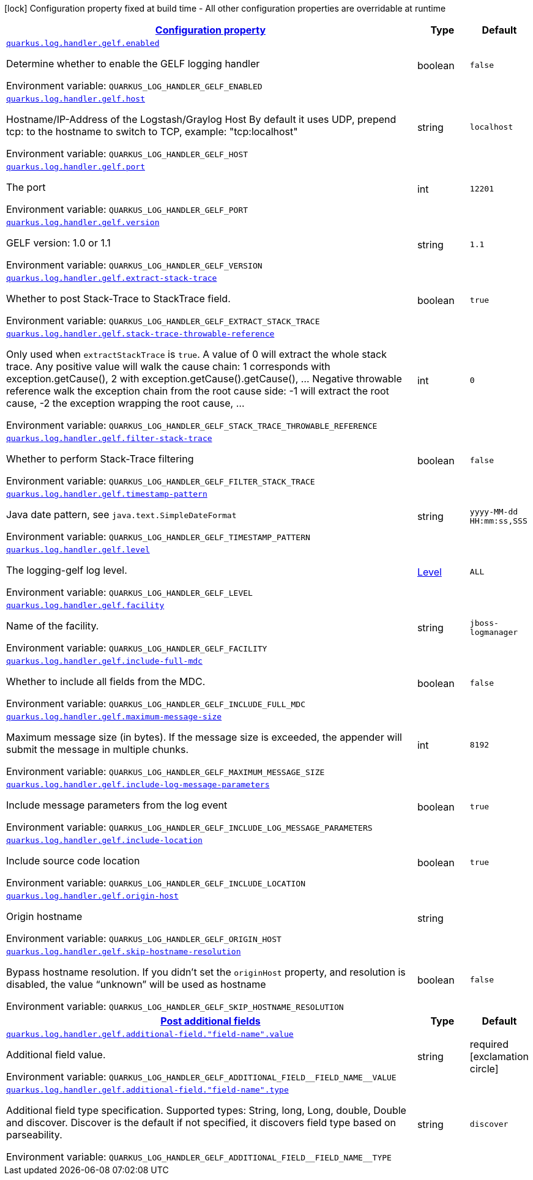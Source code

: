 
:summaryTableId: quarkus-log-handler-gelf-logging-gelf-gelf-config
[.configuration-legend]
icon:lock[title=Fixed at build time] Configuration property fixed at build time - All other configuration properties are overridable at runtime
[.configuration-reference, cols="80,.^10,.^10"]
|===

h|[[quarkus-log-handler-gelf-logging-gelf-gelf-config_configuration]]link:#quarkus-log-handler-gelf-logging-gelf-gelf-config_configuration[Configuration property]

h|Type
h|Default

a| [[quarkus-log-handler-gelf-logging-gelf-gelf-config_quarkus-log-handler-gelf-enabled]]`link:#quarkus-log-handler-gelf-logging-gelf-gelf-config_quarkus-log-handler-gelf-enabled[quarkus.log.handler.gelf.enabled]`


[.description]
--
Determine whether to enable the GELF logging handler

ifdef::add-copy-button-to-env-var[]
Environment variable: env_var_with_copy_button:+++QUARKUS_LOG_HANDLER_GELF_ENABLED+++[]
endif::add-copy-button-to-env-var[]
ifndef::add-copy-button-to-env-var[]
Environment variable: `+++QUARKUS_LOG_HANDLER_GELF_ENABLED+++`
endif::add-copy-button-to-env-var[]
--|boolean 
|`false`


a| [[quarkus-log-handler-gelf-logging-gelf-gelf-config_quarkus-log-handler-gelf-host]]`link:#quarkus-log-handler-gelf-logging-gelf-gelf-config_quarkus-log-handler-gelf-host[quarkus.log.handler.gelf.host]`


[.description]
--
Hostname/IP-Address of the Logstash/Graylog Host By default it uses UDP, prepend tcp: to the hostname to switch to TCP, example: "tcp:localhost"

ifdef::add-copy-button-to-env-var[]
Environment variable: env_var_with_copy_button:+++QUARKUS_LOG_HANDLER_GELF_HOST+++[]
endif::add-copy-button-to-env-var[]
ifndef::add-copy-button-to-env-var[]
Environment variable: `+++QUARKUS_LOG_HANDLER_GELF_HOST+++`
endif::add-copy-button-to-env-var[]
--|string 
|`localhost`


a| [[quarkus-log-handler-gelf-logging-gelf-gelf-config_quarkus-log-handler-gelf-port]]`link:#quarkus-log-handler-gelf-logging-gelf-gelf-config_quarkus-log-handler-gelf-port[quarkus.log.handler.gelf.port]`


[.description]
--
The port

ifdef::add-copy-button-to-env-var[]
Environment variable: env_var_with_copy_button:+++QUARKUS_LOG_HANDLER_GELF_PORT+++[]
endif::add-copy-button-to-env-var[]
ifndef::add-copy-button-to-env-var[]
Environment variable: `+++QUARKUS_LOG_HANDLER_GELF_PORT+++`
endif::add-copy-button-to-env-var[]
--|int 
|`12201`


a| [[quarkus-log-handler-gelf-logging-gelf-gelf-config_quarkus-log-handler-gelf-version]]`link:#quarkus-log-handler-gelf-logging-gelf-gelf-config_quarkus-log-handler-gelf-version[quarkus.log.handler.gelf.version]`


[.description]
--
GELF version: 1.0 or 1.1

ifdef::add-copy-button-to-env-var[]
Environment variable: env_var_with_copy_button:+++QUARKUS_LOG_HANDLER_GELF_VERSION+++[]
endif::add-copy-button-to-env-var[]
ifndef::add-copy-button-to-env-var[]
Environment variable: `+++QUARKUS_LOG_HANDLER_GELF_VERSION+++`
endif::add-copy-button-to-env-var[]
--|string 
|`1.1`


a| [[quarkus-log-handler-gelf-logging-gelf-gelf-config_quarkus-log-handler-gelf-extract-stack-trace]]`link:#quarkus-log-handler-gelf-logging-gelf-gelf-config_quarkus-log-handler-gelf-extract-stack-trace[quarkus.log.handler.gelf.extract-stack-trace]`


[.description]
--
Whether to post Stack-Trace to StackTrace field.

ifdef::add-copy-button-to-env-var[]
Environment variable: env_var_with_copy_button:+++QUARKUS_LOG_HANDLER_GELF_EXTRACT_STACK_TRACE+++[]
endif::add-copy-button-to-env-var[]
ifndef::add-copy-button-to-env-var[]
Environment variable: `+++QUARKUS_LOG_HANDLER_GELF_EXTRACT_STACK_TRACE+++`
endif::add-copy-button-to-env-var[]
--|boolean 
|`true`


a| [[quarkus-log-handler-gelf-logging-gelf-gelf-config_quarkus-log-handler-gelf-stack-trace-throwable-reference]]`link:#quarkus-log-handler-gelf-logging-gelf-gelf-config_quarkus-log-handler-gelf-stack-trace-throwable-reference[quarkus.log.handler.gelf.stack-trace-throwable-reference]`


[.description]
--
Only used when `extractStackTrace` is `true`. A value of 0 will extract the whole stack trace. Any positive value will walk the cause chain: 1 corresponds with exception.getCause(), 2 with exception.getCause().getCause(), ... Negative throwable reference walk the exception chain from the root cause side: -1 will extract the root cause, -2 the exception wrapping the root cause, ...

ifdef::add-copy-button-to-env-var[]
Environment variable: env_var_with_copy_button:+++QUARKUS_LOG_HANDLER_GELF_STACK_TRACE_THROWABLE_REFERENCE+++[]
endif::add-copy-button-to-env-var[]
ifndef::add-copy-button-to-env-var[]
Environment variable: `+++QUARKUS_LOG_HANDLER_GELF_STACK_TRACE_THROWABLE_REFERENCE+++`
endif::add-copy-button-to-env-var[]
--|int 
|`0`


a| [[quarkus-log-handler-gelf-logging-gelf-gelf-config_quarkus-log-handler-gelf-filter-stack-trace]]`link:#quarkus-log-handler-gelf-logging-gelf-gelf-config_quarkus-log-handler-gelf-filter-stack-trace[quarkus.log.handler.gelf.filter-stack-trace]`


[.description]
--
Whether to perform Stack-Trace filtering

ifdef::add-copy-button-to-env-var[]
Environment variable: env_var_with_copy_button:+++QUARKUS_LOG_HANDLER_GELF_FILTER_STACK_TRACE+++[]
endif::add-copy-button-to-env-var[]
ifndef::add-copy-button-to-env-var[]
Environment variable: `+++QUARKUS_LOG_HANDLER_GELF_FILTER_STACK_TRACE+++`
endif::add-copy-button-to-env-var[]
--|boolean 
|`false`


a| [[quarkus-log-handler-gelf-logging-gelf-gelf-config_quarkus-log-handler-gelf-timestamp-pattern]]`link:#quarkus-log-handler-gelf-logging-gelf-gelf-config_quarkus-log-handler-gelf-timestamp-pattern[quarkus.log.handler.gelf.timestamp-pattern]`


[.description]
--
Java date pattern, see `java.text.SimpleDateFormat`

ifdef::add-copy-button-to-env-var[]
Environment variable: env_var_with_copy_button:+++QUARKUS_LOG_HANDLER_GELF_TIMESTAMP_PATTERN+++[]
endif::add-copy-button-to-env-var[]
ifndef::add-copy-button-to-env-var[]
Environment variable: `+++QUARKUS_LOG_HANDLER_GELF_TIMESTAMP_PATTERN+++`
endif::add-copy-button-to-env-var[]
--|string 
|`yyyy-MM-dd HH:mm:ss,SSS`


a| [[quarkus-log-handler-gelf-logging-gelf-gelf-config_quarkus-log-handler-gelf-level]]`link:#quarkus-log-handler-gelf-logging-gelf-gelf-config_quarkus-log-handler-gelf-level[quarkus.log.handler.gelf.level]`


[.description]
--
The logging-gelf log level.

ifdef::add-copy-button-to-env-var[]
Environment variable: env_var_with_copy_button:+++QUARKUS_LOG_HANDLER_GELF_LEVEL+++[]
endif::add-copy-button-to-env-var[]
ifndef::add-copy-button-to-env-var[]
Environment variable: `+++QUARKUS_LOG_HANDLER_GELF_LEVEL+++`
endif::add-copy-button-to-env-var[]
--|link:https://docs.jboss.org/jbossas/javadoc/7.1.2.Final/org/jboss/logmanager/Level.html[Level]
 
|`ALL`


a| [[quarkus-log-handler-gelf-logging-gelf-gelf-config_quarkus-log-handler-gelf-facility]]`link:#quarkus-log-handler-gelf-logging-gelf-gelf-config_quarkus-log-handler-gelf-facility[quarkus.log.handler.gelf.facility]`


[.description]
--
Name of the facility.

ifdef::add-copy-button-to-env-var[]
Environment variable: env_var_with_copy_button:+++QUARKUS_LOG_HANDLER_GELF_FACILITY+++[]
endif::add-copy-button-to-env-var[]
ifndef::add-copy-button-to-env-var[]
Environment variable: `+++QUARKUS_LOG_HANDLER_GELF_FACILITY+++`
endif::add-copy-button-to-env-var[]
--|string 
|`jboss-logmanager`


a| [[quarkus-log-handler-gelf-logging-gelf-gelf-config_quarkus-log-handler-gelf-include-full-mdc]]`link:#quarkus-log-handler-gelf-logging-gelf-gelf-config_quarkus-log-handler-gelf-include-full-mdc[quarkus.log.handler.gelf.include-full-mdc]`


[.description]
--
Whether to include all fields from the MDC.

ifdef::add-copy-button-to-env-var[]
Environment variable: env_var_with_copy_button:+++QUARKUS_LOG_HANDLER_GELF_INCLUDE_FULL_MDC+++[]
endif::add-copy-button-to-env-var[]
ifndef::add-copy-button-to-env-var[]
Environment variable: `+++QUARKUS_LOG_HANDLER_GELF_INCLUDE_FULL_MDC+++`
endif::add-copy-button-to-env-var[]
--|boolean 
|`false`


a| [[quarkus-log-handler-gelf-logging-gelf-gelf-config_quarkus-log-handler-gelf-maximum-message-size]]`link:#quarkus-log-handler-gelf-logging-gelf-gelf-config_quarkus-log-handler-gelf-maximum-message-size[quarkus.log.handler.gelf.maximum-message-size]`


[.description]
--
Maximum message size (in bytes). If the message size is exceeded, the appender will submit the message in multiple chunks.

ifdef::add-copy-button-to-env-var[]
Environment variable: env_var_with_copy_button:+++QUARKUS_LOG_HANDLER_GELF_MAXIMUM_MESSAGE_SIZE+++[]
endif::add-copy-button-to-env-var[]
ifndef::add-copy-button-to-env-var[]
Environment variable: `+++QUARKUS_LOG_HANDLER_GELF_MAXIMUM_MESSAGE_SIZE+++`
endif::add-copy-button-to-env-var[]
--|int 
|`8192`


a| [[quarkus-log-handler-gelf-logging-gelf-gelf-config_quarkus-log-handler-gelf-include-log-message-parameters]]`link:#quarkus-log-handler-gelf-logging-gelf-gelf-config_quarkus-log-handler-gelf-include-log-message-parameters[quarkus.log.handler.gelf.include-log-message-parameters]`


[.description]
--
Include message parameters from the log event

ifdef::add-copy-button-to-env-var[]
Environment variable: env_var_with_copy_button:+++QUARKUS_LOG_HANDLER_GELF_INCLUDE_LOG_MESSAGE_PARAMETERS+++[]
endif::add-copy-button-to-env-var[]
ifndef::add-copy-button-to-env-var[]
Environment variable: `+++QUARKUS_LOG_HANDLER_GELF_INCLUDE_LOG_MESSAGE_PARAMETERS+++`
endif::add-copy-button-to-env-var[]
--|boolean 
|`true`


a| [[quarkus-log-handler-gelf-logging-gelf-gelf-config_quarkus-log-handler-gelf-include-location]]`link:#quarkus-log-handler-gelf-logging-gelf-gelf-config_quarkus-log-handler-gelf-include-location[quarkus.log.handler.gelf.include-location]`


[.description]
--
Include source code location

ifdef::add-copy-button-to-env-var[]
Environment variable: env_var_with_copy_button:+++QUARKUS_LOG_HANDLER_GELF_INCLUDE_LOCATION+++[]
endif::add-copy-button-to-env-var[]
ifndef::add-copy-button-to-env-var[]
Environment variable: `+++QUARKUS_LOG_HANDLER_GELF_INCLUDE_LOCATION+++`
endif::add-copy-button-to-env-var[]
--|boolean 
|`true`


a| [[quarkus-log-handler-gelf-logging-gelf-gelf-config_quarkus-log-handler-gelf-origin-host]]`link:#quarkus-log-handler-gelf-logging-gelf-gelf-config_quarkus-log-handler-gelf-origin-host[quarkus.log.handler.gelf.origin-host]`


[.description]
--
Origin hostname

ifdef::add-copy-button-to-env-var[]
Environment variable: env_var_with_copy_button:+++QUARKUS_LOG_HANDLER_GELF_ORIGIN_HOST+++[]
endif::add-copy-button-to-env-var[]
ifndef::add-copy-button-to-env-var[]
Environment variable: `+++QUARKUS_LOG_HANDLER_GELF_ORIGIN_HOST+++`
endif::add-copy-button-to-env-var[]
--|string 
|


a| [[quarkus-log-handler-gelf-logging-gelf-gelf-config_quarkus-log-handler-gelf-skip-hostname-resolution]]`link:#quarkus-log-handler-gelf-logging-gelf-gelf-config_quarkus-log-handler-gelf-skip-hostname-resolution[quarkus.log.handler.gelf.skip-hostname-resolution]`


[.description]
--
Bypass hostname resolution. If you didn't set the `originHost` property, and resolution is disabled, the value “unknown” will be used as hostname

ifdef::add-copy-button-to-env-var[]
Environment variable: env_var_with_copy_button:+++QUARKUS_LOG_HANDLER_GELF_SKIP_HOSTNAME_RESOLUTION+++[]
endif::add-copy-button-to-env-var[]
ifndef::add-copy-button-to-env-var[]
Environment variable: `+++QUARKUS_LOG_HANDLER_GELF_SKIP_HOSTNAME_RESOLUTION+++`
endif::add-copy-button-to-env-var[]
--|boolean 
|`false`


h|[[quarkus-log-handler-gelf-logging-gelf-gelf-config_quarkus-log-handler-gelf-additional-field-post-additional-fields]]link:#quarkus-log-handler-gelf-logging-gelf-gelf-config_quarkus-log-handler-gelf-additional-field-post-additional-fields[Post additional fields]

h|Type
h|Default

a| [[quarkus-log-handler-gelf-logging-gelf-gelf-config_quarkus-log-handler-gelf-additional-field-field-name-value]]`link:#quarkus-log-handler-gelf-logging-gelf-gelf-config_quarkus-log-handler-gelf-additional-field-field-name-value[quarkus.log.handler.gelf.additional-field."field-name".value]`


[.description]
--
Additional field value.

ifdef::add-copy-button-to-env-var[]
Environment variable: env_var_with_copy_button:+++QUARKUS_LOG_HANDLER_GELF_ADDITIONAL_FIELD__FIELD_NAME__VALUE+++[]
endif::add-copy-button-to-env-var[]
ifndef::add-copy-button-to-env-var[]
Environment variable: `+++QUARKUS_LOG_HANDLER_GELF_ADDITIONAL_FIELD__FIELD_NAME__VALUE+++`
endif::add-copy-button-to-env-var[]
--|string 
|required icon:exclamation-circle[title=Configuration property is required]


a| [[quarkus-log-handler-gelf-logging-gelf-gelf-config_quarkus-log-handler-gelf-additional-field-field-name-type]]`link:#quarkus-log-handler-gelf-logging-gelf-gelf-config_quarkus-log-handler-gelf-additional-field-field-name-type[quarkus.log.handler.gelf.additional-field."field-name".type]`


[.description]
--
Additional field type specification. Supported types: String, long, Long, double, Double and discover. Discover is the default if not specified, it discovers field type based on parseability.

ifdef::add-copy-button-to-env-var[]
Environment variable: env_var_with_copy_button:+++QUARKUS_LOG_HANDLER_GELF_ADDITIONAL_FIELD__FIELD_NAME__TYPE+++[]
endif::add-copy-button-to-env-var[]
ifndef::add-copy-button-to-env-var[]
Environment variable: `+++QUARKUS_LOG_HANDLER_GELF_ADDITIONAL_FIELD__FIELD_NAME__TYPE+++`
endif::add-copy-button-to-env-var[]
--|string 
|`discover`

|===